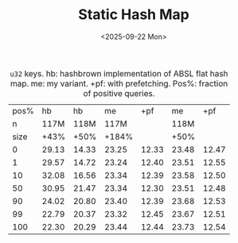 #+title: Static Hash Map
#+filetags: @ideas @lablog data-structure hpc wip
#+OPTIONS: ^:{} num: num:t
#+hugo_front_matter_key_replace: author>authors
#+hugo_paired_shortcodes: %notice %detail
#+toc: headlines 3
#+hugo_level_offset: 1
#+date: <2025-09-22 Mon>

#+caption: =u32= keys. hb: hashbrown implementation of ABSL flat hash map. me: my variant. +pf: with prefetching. Pos%: fraction of positive queries.
#+attr_html: :class small
| pos% |    hb |    hb |    me |   +pf |    me |   +pf |
|    n |  117M |  118M |  117M |       |  118M |       |
| size |  +43% |  +50% | +184% |       |  +50% |       |
|    0 | 29.13 | 14.33 | 23.25 | 12.33 | 23.48 | 12.47 |
|    1 | 29.57 | 14.72 | 23.24 | 12.40 | 23.51 | 12.55 |
|   10 | 32.08 | 16.56 | 23.34 | 12.39 | 23.58 | 12.50 |
|   50 | 30.95 | 21.47 | 23.34 | 12.30 | 23.51 | 12.48 |
|   90 | 24.02 | 20.80 | 23.40 | 12.39 | 23.68 | 12.53 |
|   99 | 22.79 | 20.37 | 23.32 | 12.45 | 23.67 | 12.51 |
|  100 | 22.30 | 20.29 | 23.44 | 12.44 | 23.73 | 12.54 |

